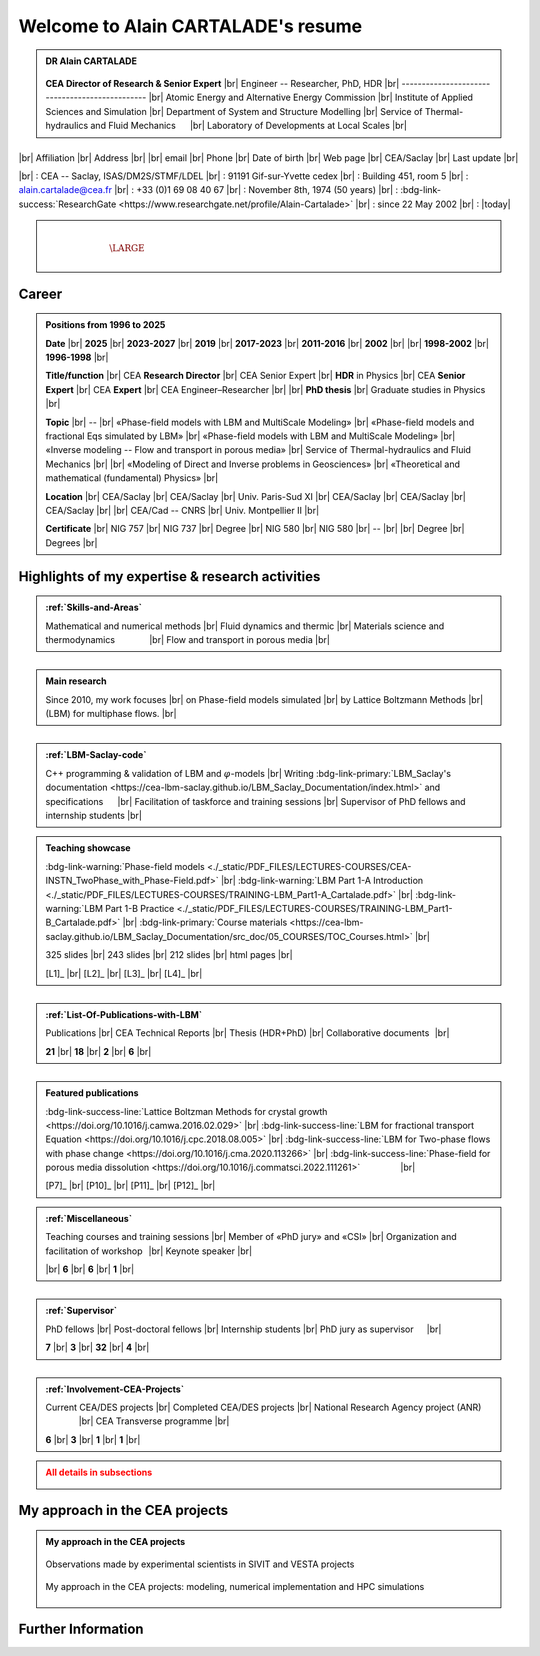 .. |br| raw:: html

   <br />

.. |space| unicode:: U+0020 .. space


###################################
Welcome to Alain CARTALADE's resume
###################################


.. container:: sphinx-features 

   .. admonition:: DR Alain CARTALADE

      .. container:: sphinx-features

         .. figure:: source/FIGS/Photo-ID_Cartalade.jpg
            :class: align-left
            :height: 306
            :width: 230
            :scale: 53
         
   
         **CEA Director of Research & Senior Expert** |br|
         Engineer -- Researcher, PhD, HDR |br|
         ----------------------------------------------- |br|
         Atomic Energy and Alternative Energy Commission |br|
         Institute of Applied Sciences and Simulation |br|
         Department of System and Structure Modelling |br|
         Service of Thermal-hydraulics and Fluid Mechanics :math:`\hspace{4mm}` |br|
         Laboratory of Developments at Local Scales |br|
   
   :math:`\hspace{1.5cm}`

   .. container:: sphinx-features

      |br|
      Affiliation |br|
      Address     |br|
      |br|
      email       |br|
      Phone       |br|
      Date of birth |br|
      Web page    |br|
      CEA/Saclay  |br|
      Last update |br|

      |br|
      : CEA -- Saclay, ISAS/DM2S/STMF/LDEL |br|
      : 91191 Gif-sur-Yvette cedex |br|
      : Building 451, room 5 |br|
      : alain.cartalade@cea.fr |br|
      : +33 (0)1 69 08 40 67 |br|
      : November 8th, 1974 (50 years) |br|
      : :bdg-link-success:`ResearchGate <https://www.researchgate.net/profile/Alain-Cartalade>` |br|
      : since 22 May 2002 |br|
      : |today|

.. container:: sphinx-features

   :math:`\hspace{1.2cm}`

   .. admonition:: |space|
      :class: bigtitle

      .. container:: sphinx-features

         :math:`\hspace{5mm}`
         
         .. math::

            \LARGE{\textcolor{white}{\text{Physicist «Theory, computational physics and HPC simulations»}}}

         :math:`\hspace{5mm}`


**********
**Career**
**********

.. admonition:: Positions from 1996 to 2025

   .. container:: sphinx-features

      **Date** |br|
      **2025** |br|
      **2023-2027** |br|
      **2019** |br|
      **2017-2023** |br|
      **2011-2016** |br|
      **2002** |br|
      |br|
      **1998-2002** |br|
      **1996-1998** |br|

      **Title/function** |br|
      CEA **Research Director** |br|
      CEA Senior Expert  |br|
      **HDR** in Physics |br|
      CEA **Senior Expert** |br|
      CEA **Expert** |br|
      CEA Engineer–Researcher |br|
      |br|
      **PhD thesis** |br|
      Graduate studies in Physics |br|

      **Topic** |br|
      -- |br|
      «Phase-field models with LBM and MultiScale Modeling» |br|
      «Phase-field models and fractional Eqs simulated by LBM» |br|
      «Phase-field models with LBM and MultiScale Modeling» |br|
      «Inverse modeling -- Flow and transport in porous media» |br|
      Service of Thermal-hydraulics and Fluid Mechanics |br|
      |br|
      «Modeling of Direct and Inverse problems in Geosciences» |br|
      «Theoretical and mathematical (fundamental) Physics» |br|
      
      **Location** |br|
      CEA/Saclay |br|
      CEA/Saclay |br|
      Univ. Paris-Sud XI |br|
      CEA/Saclay |br|
      CEA/Saclay |br|
      CEA/Saclay |br|
      |br|
      CEA/Cad -- CNRS |br|
      Univ. Montpellier II |br|

      **Certificate** |br|
      NIG 757 |br|
      NIG 737 |br|
      Degree |br|
      NIG 580 |br|
      NIG 580 |br|
      -- |br|
      |br|
      Degree |br|
      Degrees |br|

      .. only:: titania

         |br|
         :bdg-link-warning:`PDF <./_static/PDF_FILES/DEGREES-CERTIFICATES/2024_DR_CARTALADE_Alain_ISAS_DM2S.pdf>` |br|
         :bdg-link-warning:`PDF <./_static/PDF_FILES/DEGREES-CERTIFICATES/2023_SeniorExpert_A CARTALADE.pdf>` |br|
         :bdg-link-warning:`PDF <./_static/PDF_FILES/DEGREES-CERTIFICATES/2019_HDR_Cartalade.pdf>` |br|
         :bdg-link-warning:`PDF <./_static/PDF_FILES/DEGREES-CERTIFICATES/2016_SeniorExpert_Cartalade.pdf>` |br|
         :bdg-link-warning:`PDF <./_static/PDF_FILES/DEGREES-CERTIFICATES/2011_Expert_Cartalade.pdf>` |br|
         -- |br|
         |br|
         :bdg-link-warning:`PDF <./_static/PDF_FILES/DEGREES-CERTIFICATES/2002_PhD_Cartalade.pdf>` |br|
         |br|

.. rst-class:: align-center
   
      See details in :ref:`Certifications-and-Degrees`


****************************************************
**Highlights of my expertise & research activities**
****************************************************

.. container:: sphinx-features

   .. admonition:: :ref:`Skills-and-Areas`
      :class: hint
      
      Mathematical and numerical methods |br|
      Fluid dynamics and thermic |br|
      Materials science and thermodynamics  :math:`\hspace{1.25cm}` |br|
      Flow and transport in porous media |br|
   
   :math:`\hspace{9mm}`

   .. admonition:: Main research
      :class: hint
      
      Since 2010, my work focuses |br|
      on Phase-field models simulated |br|
      by Lattice Boltzmann Methods |br|
      (LBM) for multiphase flows.  |br|
   
   :math:`\hspace{1cm}`

   .. admonition:: :ref:`LBM-Saclay-code`
      :class: hint
      
      C++ programming & validation of LBM and :math:`\varphi`-models |br|
      Writing :bdg-link-primary:`LBM_Saclay's documentation <https://cea-lbm-saclay.github.io/LBM_Saclay_Documentation/index.html>` and specifications :math:`\hspace{4mm}` |br|
      Facilitation of taskforce and training sessions |br|
      Supervisor of PhD fellows and internship students |br|

.. container:: sphinx-features

   .. admonition:: Teaching showcase
      :class: hint
      
      .. container:: sphinx-features

         :bdg-link-warning:`Phase-field models <./_static/PDF_FILES/LECTURES-COURSES/CEA-INSTN_TwoPhase_with_Phase-Field.pdf>` |br|
         :bdg-link-warning:`LBM Part 1-A Introduction <./_static/PDF_FILES/LECTURES-COURSES/TRAINING-LBM_Part1-A_Cartalade.pdf>` |br|
         :bdg-link-warning:`LBM Part 1-B Practice <./_static/PDF_FILES/LECTURES-COURSES/TRAINING-LBM_Part1-B_Cartalade.pdf>` |br|
         :bdg-link-primary:`Course materials <https://cea-lbm-saclay.github.io/LBM_Saclay_Documentation/src_doc/05_COURSES/TOC_Courses.html>` |br|

         325 slides |br|
         243 slides |br|
         212 slides |br|
         html pages |br|

         [L1]_ |br|
         [L2]_ |br|
         [L3]_ |br|
         [L4]_ |br|

   :math:`\hspace{9mm}`

   .. admonition:: :ref:`List-Of-Publications-with-LBM`
      :class: hint
      
      .. container:: sphinx-features

         Publications |br|
         CEA Technical Reports |br|
         Thesis (HDR+PhD) |br|
         Collaborative documents :math:`\hspace{0.25mm}` |br|
   
         **21** |br|
         **18** |br|
         **2** |br|
         **6** |br|

   :math:`\hspace{1cm}`

   .. admonition:: Featured publications
      :class: hint
      
      .. container:: sphinx-features

         :bdg-link-success-line:`Lattice Boltzman Methods for crystal growth <https://doi.org/10.1016/j.camwa.2016.02.029>` |br|
         :bdg-link-success-line:`LBM for fractional transport Equation <https://doi.org/10.1016/j.cpc.2018.08.005>` |br|
         :bdg-link-success-line:`LBM for Two-phase flows with phase change <https://doi.org/10.1016/j.cma.2020.113266>`  |br|
         :bdg-link-success-line:`Phase-field for porous media dissolution <https://doi.org/10.1016/j.commatsci.2022.111261>` :math:`\hspace{15mm}` |br|

         [P7]_ |br|
         [P10]_ |br|
         [P11]_ |br|
         [P12]_ |br|

.. container:: sphinx-features

   .. admonition:: :ref:`Miscellaneous`
      :class: hint

      .. container:: sphinx-features

         Teaching courses and training sessions |br|
         Member of «PhD jury» and «CSI» |br|
         Organization and facilitation of workshop :math:`\hspace{0.5mm}` |br|
         Keynote speaker |br|

         |br|
         **6** |br|
         **6** |br|
         **1** |br|

   :math:`\hspace{8.5mm}`

   .. admonition:: :ref:`Supervisor`
      :class: hint

      .. container:: sphinx-features

         PhD fellows |br|
         Post-doctoral fellows |br|
         Internship students |br|
         PhD jury as supervisor :math:`\hspace{3.5mm}` |br|

         **7** |br|
         **3** |br|
         **32** |br|
         **4** |br|

   :math:`\hspace{1cm}`

   .. admonition:: :ref:`Involvement-CEA-Projects`
      :class: hint
      
      .. container:: sphinx-features

         Current CEA/DES projects |br|
         Completed CEA/DES projects |br|
         National Research Agency project (ANR)  :math:`\hspace{13mm}` |br|
         CEA Transverse programme |br|

         **6** |br|
         **3** |br|
         **1** |br|
         **1** |br|

.. admonition:: All details in subsections
   :class: error

   .. container:: twocol

      .. container:: leftside

         .. toctree::
            :maxdepth: 1

            ./source/Certifications.rst
            ./source/Skills.rst
            ./source/List-Of-Publications.rst

      .. container:: rightside

         .. toctree::
            :maxdepth: 1

            ./source/Supervisor-Of-Students.rst
            ./source/Miscellaneous.rst
            ./source/Involvement-DOB.rst


   
***********************************
**My approach in the CEA projects**
***********************************

.. admonition:: My approach in the CEA projects
   :class: hint

   .. dropdown::
      :icon: comment

      In the CEA projects to which I contribute, after discussion with the experimental scientists involved in the same project (see :ref:`Involvement-CEA-Projects`), my approach is divided into three main stages described below. The applications depend on the projects that support my activities. For example, in SIVIT, the phenomena are those observed in the nuclear glasses for waste management (see :numref:`target-Fig-Observation`). In SIACY, they are relative to the liquid-liquid extraction devices, and in VESTA they concern the maturation of gels.
      
      1) **Derivation of Partial Derivative Equations** (PDEs) for the target application. Since 2012, the derivation of such PDEs is based on the *phase-field theory* which combines rigorously the interface-capturing with the thermodynamic of the system (see :bdg-link-primary:`Fundamentals of phase-field theory <https://cea-lbm-saclay.github.io/LBM_Saclay_Documentation/src_doc/05_COURSES/Course_PF/01_Fundamentals_PF.html>`).
      2) **Writing the numerical schemes of those PDEs**. Since 2009 [R8]_, the derivation of numerical schemes are based on the *Lattice Boltzmann Methods* (LBM -- see :bdg-link-primary:`Overview of Lattice Boltzmann Methods <https://cea-lbm-saclay.github.io/LBM_Saclay_Documentation/src_doc/05_COURSES/Course_LBM/02_Overview_LBM.html>`). After **code implementation**, **verifications** are performed with academic test cases.
      3) **Running HPC simulations** for diverse phenomenologies of «fluid dynamics and thermodynamics», «material science» and «flow & transport in porous media». My whole approach is summarized in :numref:`target-Fig-Approach`.

      .. grid-item-card::
            
         .. div:: sd-text-center

            **More details can be found in** :ref:`Skills-and-Areas` **where videos of simulations can be watched with the** :bdg-danger:`red buttons`

   .. container:: twocol

      .. container:: leftside

         .. _target-Fig-Observation:
   
         .. figure:: ./source/FIGS/Fig_Observations.png
            :name: Fig-CEA-Cad
            :figclass: align-center
            :align: center
            :height: 220
            :width: 450
            :scale: 100 %
      
            Observations made by experimental scientists in SIVIT and VESTA projects

      .. container:: rightside

         .. _target-Fig-Approach:
   
         .. figure:: ./source/FIGS/Fig_MyApproach.png
            :name: Fig-MyApproach
            :figclass: align-center
            :align: center
            :height: 230
            :width: 450
            :scale: 100 %
      
            My approach in the CEA projects: modeling, numerical implementation and HPC simulations


***********************
**Further Information**
***********************

.. grid:: 3
   :gutter: 4

   .. grid-item::
      :columns: 4

      .. admonition:: Main research at SFME (2002--2011)
         :class: note

         Inverse problems for parameters identification, approach with adjoint state method and optimization :math:`\bullet` Simulation of fractional equation for anomalous transport (non Fickian) in porous media :math:`\bullet` First LBM implementation and simulations. |br|

   .. grid-item::
      :columns: 4

      .. admonition:: CEA/DES projects
         :class: note
      
         .. container:: sphinx-features

            **Dates** |br|
            **2010–now** |br|
            **2016–now** |br|
            **2019–2020** |br|
            **2021–now** |br|

            **Programme** |br|
            SIMU |br|
            SIMU |br|
            SIMU |br|
            CyN |br|

            **Project** |br|
            SIVIT |br|
            SITHY |br|
            PICI2 |br|
            VESTA |br|

   .. grid-item::
      :columns: 4

      .. admonition:: Member of CEA/DM2S laboratories
         :class: note

         .. container:: sphinx-features

            **Dates** |br|
            **2014--now** |br|
            **2011–2014** |br|
            **2007–2011** |br|
            **2002–2007** |br|

            **Laboratory** |br|
            LMSF/LDEL |br|
            LATF |br|
            LSET |br|
            MTMS |br|

            **Service** |br|
            STMF |br|
            STMF |br|
            SFME |br|
            SFME |br|
